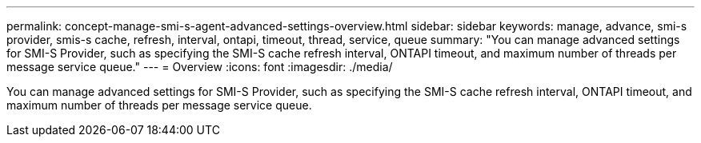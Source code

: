 ---
permalink: concept-manage-smi-s-agent-advanced-settings-overview.html
sidebar: sidebar
keywords: manage, advance, smi-s provider, smis-s cache, refresh, interval, ontapi, timeout, thread, service, queue
summary: "You can manage advanced settings for SMI-S Provider, such as specifying the SMI-S cache refresh interval, ONTAPI timeout, and maximum number of threads per message service queue."
---
= Overview
:icons: font
:imagesdir: ./media/

[.lead]
You can manage advanced settings for SMI-S Provider, such as specifying the SMI-S cache refresh interval, ONTAPI timeout, and maximum number of threads per message service queue.
